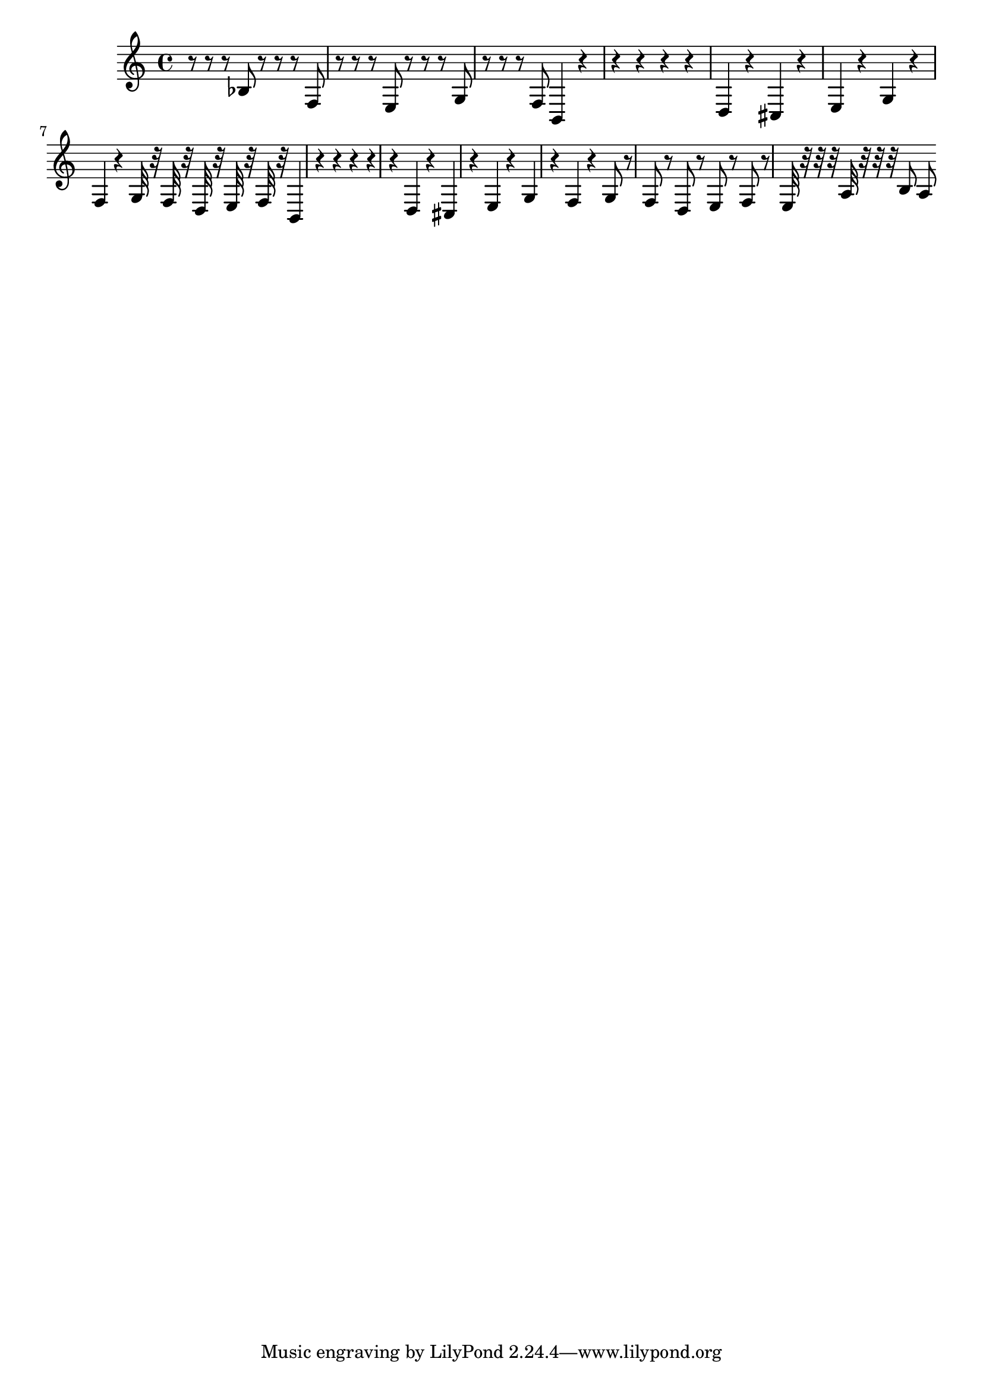\score {<<{ \key c \major r8 r8 r8 bes8 r8 r8 r8 f8 r8 r8 r8 e8 r8 r8 r8 g8 r8 r8 r8 f8 b,4 r4 r4 r4 r4 r4 d4 r4 cis4 r4 e4 r4 g4 r4 f4 r4 g32 r32 f32 r32 d32 r32 e32 r32 f32 r32 b,4 r4 r4 r4 r4 r4 d4 r4 cis4 r4 e4 r4 g4 r4 f4 r4 g8 r8 f8 r8 d8 r8 e8 r8 f8 r8 e32 r32 r32 r32 a32 r32 r32 r32 b8 a8 }>>\midi { }\layout { }}